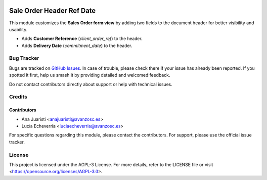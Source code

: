 .. image:: https://img.shields.io/badge/license-AGPL--3-blue.svg
   :target: https://opensource.org/licenses/AGPL-3.0
   :alt: License: AGPL-3

==========================
Sale Order Header Ref Date
==========================

This module customizes the **Sales Order form view** by adding two fields to the document header for better visibility and usability.

- Adds **Customer Reference** (`client_order_ref`) to the header.
- Adds **Delivery Date** (`commitment_date`) to the header.

Bug Tracker
===========

Bugs are tracked on `GitHub Issues
<https://github.com/avanzosc/sale-addons/issues>`_. In case of trouble,
please check there if your issue has already been reported. If you spotted
it first, help us smash it by providing detailed and welcomed feedback.

Do not contact contributors directly about support or help with technical issues.

Credits
=======

Contributors
------------

* Ana Juaristi <anajuaristi@avanzosc.es>

* Lucía Echeverría <luciaecheverria@avanzosc.es>

For specific questions regarding this module, please contact the contributors. For support, please use the official issue tracker.

License
=======

This project is licensed under the AGPL-3 License. For more details, refer to the LICENSE file or visit <https://opensource.org/licenses/AGPL-3.0>.

